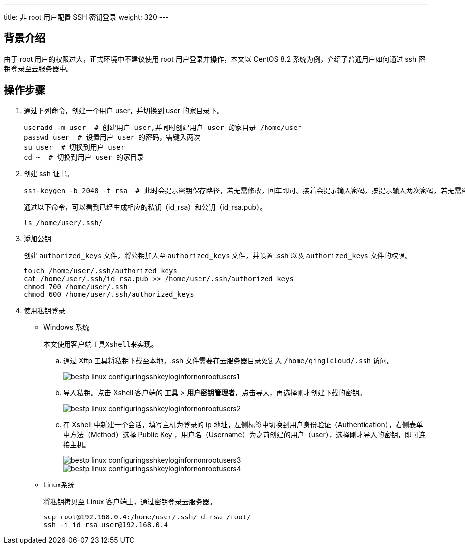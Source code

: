 ---
title: 非 root 用户配置 SSH 密钥登录
weight: 320
---

== 背景介绍

由于 root 用户的权限过大，正式环境中不建议使用 root 用户登录并操作，本文以 CentOS 8.2 系统为例，介绍了普通用户如何通过 ssh 密钥登录至云服务器中。

== 操作步骤

. 通过下列命令，创建一个用户 user，并切换到 user 的家目录下。
+
[,shell]
----
useradd -m user  # 创建用户 user,并同时创建用户 user 的家目录 /home/user
passwd user  # 设置用户 user 的密码，需键入两次
su user  # 切换到用户 user
cd ~  # 切换到用户 user 的家目录
----

. 创建 ssh 证书。
+
[,shell]
----
ssh-keygen -b 2048 -t rsa  # 此时会提示密钥保存路径，若无需修改，回车即可。接着会提示输入密码，按提示输入两次密码，若无需密码，执行两次回车
----
+
通过以下命令，可以看到已经生成相应的私钥（id_rsa）和公钥（id_rsa.pub）。
+
[,shell]
----
ls /home/user/.ssh/
----

. 添加公钥
+
创建 `authorized_keys` 文件，将公钥加入至 `authorized_keys` 文件，并设置 .ssh 以及 `authorized_keys` 文件的权限。
+
[,shell]
----
touch /home/user/.ssh/authorized_keys
cat /home/user/.ssh/id_rsa.pub >> /home/user/.ssh/authorized_keys
chmod 700 /home/user/.ssh
chmod 600 /home/user/.ssh/authorized_keys
----

. 使用私钥登录

* Windows 系统
+
----
本文使用客户端工具Xshell来实现。
----
+
.. 通过 Xftp 工具将私钥下载至本地，.ssh 文件需要在云服务器目录处键入 `/home/qinglcloud/.ssh` 访问。
+
image::/images/cloud_service/compute/vm/bestp_linux_configuringsshkeyloginfornonrootusers1.png[]

.. 导入私钥。点击 Xshell 客户端的 *工具* > *用户密钥管理者*，点击导入，再选择刚才创建下载的密钥。
+
image::/images/cloud_service/compute/vm/bestp_linux_configuringsshkeyloginfornonrootusers2.png[]

.. 在 Xshell 中新建一个会话，填写主机为登录的 ip 地址，左侧标签中切换到用户身份验证（Authentication），右侧表单中方法（Method）选择 Public Key ，用户名（Username）为之前创建的用户（user），选择刚才导入的密钥，即可连接主机。
+
image::/images/cloud_service/compute/vm/bestp_linux_configuringsshkeyloginfornonrootusers3.png[]
+
image::/images/cloud_service/compute/vm/bestp_linux_configuringsshkeyloginfornonrootusers4.png[]

* Linux系统
+
将私钥拷贝至 Linux 客户端上，通过密钥登录云服务器。
+
[,shell]
----
scp root@192.168.0.4:/home/user/.ssh/id_rsa /root/
ssh -i id_rsa user@192.168.0.4
----
